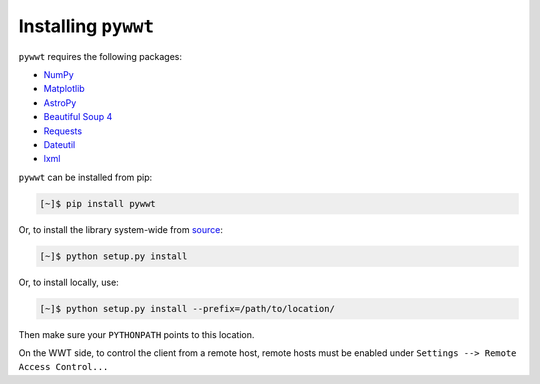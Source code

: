 Installing ``pywwt``
--------------------

``pywwt`` requires the following packages:

- `NumPy <http://www.numpy.org>`_
- `Matplotlib <http://matplotlib.org>`_
- `AstroPy <http://www.astropy.org>`_
- `Beautiful Soup 4 <http://www.crummy.com/software/BeautifulSoup>`_
- `Requests <http://docs.python-requests.org/en/latest/>`_
- `Dateutil <http://labix.org/python-dateutil>`_
- `lxml <http://lxml.de>`_

``pywwt`` can be installed from pip:

.. code-block:: bash

    [~]$ pip install pywwt

Or, to install the library system-wide from `source <http://github.com/jzuhone/pywwt>`_:

.. code-block:: bash

    [~]$ python setup.py install

Or, to install locally, use:

.. code-block:: bash

    [~]$ python setup.py install --prefix=/path/to/location/

Then make sure your ``PYTHONPATH`` points to this location.

On the WWT side, to control the client from a remote host, remote
hosts must be enabled under ``Settings --> Remote Access Control...``
